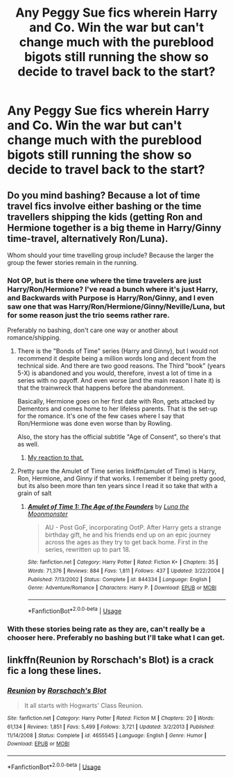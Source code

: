 #+TITLE: Any Peggy Sue fics wherein Harry and Co. Win the war but can't change much with the pureblood bigots still running the show so decide to travel back to the start?

* Any Peggy Sue fics wherein Harry and Co. Win the war but can't change much with the pureblood bigots still running the show so decide to travel back to the start?
:PROPERTIES:
:Author: MangoApple043
:Score: 7
:DateUnix: 1539176665.0
:DateShort: 2018-Oct-10
:FlairText: Request
:END:

** Do you mind bashing? Because a lot of time travel fics involve either bashing or the time travellers shipping the kids (getting Ron and Hermione together is a big theme in Harry/Ginny time-travel, alternatively Ron/Luna).

Whom should your time travelling group include? Because the larger the group the fewer stories remain in the running.
:PROPERTIES:
:Author: Hellstrike
:Score: 9
:DateUnix: 1539180610.0
:DateShort: 2018-Oct-10
:END:

*** Not OP, but is there one where the time travelers are just Harry/Ron/Hermione? I've read a bunch where it's just Harry, and Backwards with Purpose is Harry/Ron/Ginny, and I even saw one that was Harry/Ron/Hermione/Ginny/Neville/Luna, but for some reason just the trio seems rather rare.

Preferably no bashing, don't care one way or another about romance/shipping.
:PROPERTIES:
:Author: ParanoidDrone
:Score: 9
:DateUnix: 1539183243.0
:DateShort: 2018-Oct-10
:END:

**** There is the "Bonds of Time" series (Harry and Ginny), but I would not recommend it despite being a million words long and decent from the technical side. And there are two good reasons. The Third "book" (years 5-X) is abandoned and you would, therefore, invest a lot of time in a series with no payoff. And even worse (and the main reason I hate it) is that the trainwreck that happens before the abandonment.

Basically, Hermione goes on her first date with Ron, gets attacked by Dementors and comes home to her lifeless parents. That is the set-up for the romance. It's one of the few cases where I say that Ron/Hermione was done even worse than by Rowling.

Also, the story has the official subtitle "Age of Consent", so there's that as well.
:PROPERTIES:
:Author: Hellstrike
:Score: 7
:DateUnix: 1539184764.0
:DateShort: 2018-Oct-10
:END:

***** [[https://media.giphy.com/media/l3q2K5jinAlChoCLS/200w.gif][My reaction to that.]]
:PROPERTIES:
:Author: ParanoidDrone
:Score: 4
:DateUnix: 1539185023.0
:DateShort: 2018-Oct-10
:END:


**** Pretty sure the Amulet of Time series linkffn(amulet of Time) is Harry, Ron, Hermione, and Ginny if that works. I remember it being pretty good, but its also been more than ten years since I read it so take that with a grain of salt
:PROPERTIES:
:Author: thezachalope
:Score: 1
:DateUnix: 1539321106.0
:DateShort: 2018-Oct-12
:END:

***** [[https://www.fanfiction.net/s/844334/1/][*/Amulet of Time 1: The Age of the Founders/*]] by [[https://www.fanfiction.net/u/180388/Luna-the-Moonmonster][/Luna the Moonmonster/]]

#+begin_quote
  AU - Post GoF, incorporating OotP. After Harry gets a strange birthday gift, he and his friends end up on an epic journey across the ages as they try to get back home. First in the series, rewritten up to part 18.
#+end_quote

^{/Site/:} ^{fanfiction.net} ^{*|*} ^{/Category/:} ^{Harry} ^{Potter} ^{*|*} ^{/Rated/:} ^{Fiction} ^{K+} ^{*|*} ^{/Chapters/:} ^{35} ^{*|*} ^{/Words/:} ^{71,376} ^{*|*} ^{/Reviews/:} ^{884} ^{*|*} ^{/Favs/:} ^{1,811} ^{*|*} ^{/Follows/:} ^{437} ^{*|*} ^{/Updated/:} ^{3/22/2004} ^{*|*} ^{/Published/:} ^{7/13/2002} ^{*|*} ^{/Status/:} ^{Complete} ^{*|*} ^{/id/:} ^{844334} ^{*|*} ^{/Language/:} ^{English} ^{*|*} ^{/Genre/:} ^{Adventure/Romance} ^{*|*} ^{/Characters/:} ^{Harry} ^{P.} ^{*|*} ^{/Download/:} ^{[[http://www.ff2ebook.com/old/ffn-bot/index.php?id=844334&source=ff&filetype=epub][EPUB]]} ^{or} ^{[[http://www.ff2ebook.com/old/ffn-bot/index.php?id=844334&source=ff&filetype=mobi][MOBI]]}

--------------

*FanfictionBot*^{2.0.0-beta} | [[https://github.com/tusing/reddit-ffn-bot/wiki/Usage][Usage]]
:PROPERTIES:
:Author: FanfictionBot
:Score: 1
:DateUnix: 1539321132.0
:DateShort: 2018-Oct-12
:END:


*** With these stories being rate as they are, can't really be a chooser here. Preferably no bashing but I'll take what I can get.
:PROPERTIES:
:Author: MangoApple043
:Score: 2
:DateUnix: 1539183454.0
:DateShort: 2018-Oct-10
:END:


** linkffn(Reunion by Rorschach's Blot) is a crack fic a long these lines.
:PROPERTIES:
:Author: turbinicarpus
:Score: 5
:DateUnix: 1539205263.0
:DateShort: 2018-Oct-11
:END:

*** [[https://www.fanfiction.net/s/4655545/1/][*/Reunion/*]] by [[https://www.fanfiction.net/u/686093/Rorschach-s-Blot][/Rorschach's Blot/]]

#+begin_quote
  It all starts with Hogwarts' Class Reunion.
#+end_quote

^{/Site/:} ^{fanfiction.net} ^{*|*} ^{/Category/:} ^{Harry} ^{Potter} ^{*|*} ^{/Rated/:} ^{Fiction} ^{M} ^{*|*} ^{/Chapters/:} ^{20} ^{*|*} ^{/Words/:} ^{61,134} ^{*|*} ^{/Reviews/:} ^{1,851} ^{*|*} ^{/Favs/:} ^{5,499} ^{*|*} ^{/Follows/:} ^{3,721} ^{*|*} ^{/Updated/:} ^{3/2/2013} ^{*|*} ^{/Published/:} ^{11/14/2008} ^{*|*} ^{/Status/:} ^{Complete} ^{*|*} ^{/id/:} ^{4655545} ^{*|*} ^{/Language/:} ^{English} ^{*|*} ^{/Genre/:} ^{Humor} ^{*|*} ^{/Download/:} ^{[[http://www.ff2ebook.com/old/ffn-bot/index.php?id=4655545&source=ff&filetype=epub][EPUB]]} ^{or} ^{[[http://www.ff2ebook.com/old/ffn-bot/index.php?id=4655545&source=ff&filetype=mobi][MOBI]]}

--------------

*FanfictionBot*^{2.0.0-beta} | [[https://github.com/tusing/reddit-ffn-bot/wiki/Usage][Usage]]
:PROPERTIES:
:Author: FanfictionBot
:Score: 1
:DateUnix: 1539205281.0
:DateShort: 2018-Oct-11
:END:
